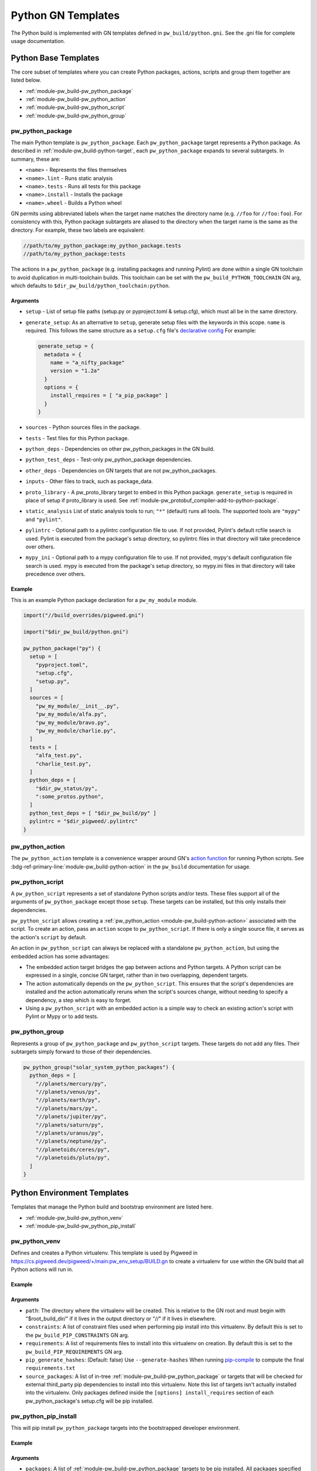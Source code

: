 .. _module-pw_build-python:

===================
Python GN Templates
===================
The Python build is implemented with GN templates defined in
``pw_build/python.gni``. See the .gni file for complete usage documentation.

.. seealso::

   - :bdg-ref-primary-line:`docs-python-build` for an overview on how Python in
     GN is built.
   - The :bdg-ref-primary-line:`module-pw_build` docs for other GN templates
     available within Pigweed.

.. _module-pw_build-python-base-templates:

---------------------
Python Base Templates
---------------------
The core subset of templates where you can create Python packages, actions,
scripts and group them together are listed below.

- :ref:`module-pw_build-pw_python_package`
- :ref:`module-pw_build-pw_python_action`
- :ref:`module-pw_build-pw_python_script`
- :ref:`module-pw_build-pw_python_group`

.. _module-pw_build-pw_python_package:

pw_python_package
=================
The main Python template is ``pw_python_package``. Each ``pw_python_package``
target represents a Python package. As described in
:ref:`module-pw_build-python-target`, each ``pw_python_package`` expands to
several subtargets. In summary, these are:

- ``<name>`` - Represents the files themselves
- ``<name>.lint`` - Runs static analysis
- ``<name>.tests`` - Runs all tests for this package
- ``<name>.install`` - Installs the package
- ``<name>.wheel`` - Builds a Python wheel

GN permits using abbreviated labels when the target name matches the directory
name (e.g. ``//foo`` for ``//foo:foo``). For consistency with this, Python
package subtargets are aliased to the directory when the target name is the
same as the directory. For example, these two labels are equivalent:

.. code-block::

   //path/to/my_python_package:my_python_package.tests
   //path/to/my_python_package:tests

The actions in a ``pw_python_package`` (e.g. installing packages and running
Pylint) are done within a single GN toolchain to avoid duplication in
multi-toolchain builds. This toolchain can be set with the
``pw_build_PYTHON_TOOLCHAIN`` GN arg, which defaults to
``$dir_pw_build/python_toolchain:python``.

Arguments
---------
- ``setup`` - List of setup file paths (setup.py or pyproject.toml & setup.cfg),
  which must all be in the same directory.
- ``generate_setup``: As an alternative to ``setup``, generate setup files with
  the keywords in this scope. ``name`` is required. This follows the same
  structure as a ``setup.cfg`` file's `declarative config
  <https://setuptools.readthedocs.io/en/latest/userguide/declarative_config.html>`_
  For example:

  .. code-block::

     generate_setup = {
       metadata = {
         name = "a_nifty_package"
         version = "1.2a"
       }
       options = {
         install_requires = [ "a_pip_package" ]
       }
     }

- ``sources`` - Python sources files in the package.
- ``tests`` - Test files for this Python package.
- ``python_deps`` - Dependencies on other pw_python_packages in the GN build.
- ``python_test_deps`` - Test-only pw_python_package dependencies.
- ``other_deps`` - Dependencies on GN targets that are not pw_python_packages.
- ``inputs`` - Other files to track, such as package_data.
- ``proto_library`` - A pw_proto_library target to embed in this Python package.
  ``generate_setup`` is required in place of setup if proto_library is used. See
  :ref:`module-pw_protobuf_compiler-add-to-python-package`.
- ``static_analysis`` List of static analysis tools to run; ``"*"`` (default)
  runs all tools. The supported tools are ``"mypy"`` and ``"pylint"``.
- ``pylintrc`` - Optional path to a pylintrc configuration file to use. If not
  provided, Pylint's default rcfile search is used. Pylint is executed
  from the package's setup directory, so pylintrc files in that directory
  will take precedence over others.
- ``mypy_ini`` - Optional path to a mypy configuration file to use. If not
  provided, mypy's default configuration file search is used. mypy is
  executed from the package's setup directory, so mypy.ini files in that
  directory will take precedence over others.

Example
-------
This is an example Python package declaration for a ``pw_my_module`` module.

.. code-block::

   import("//build_overrides/pigweed.gni")

   import("$dir_pw_build/python.gni")

   pw_python_package("py") {
     setup = [
       "pyproject.toml",
       "setup.cfg",
       "setup.py",
     ]
     sources = [
       "pw_my_module/__init__.py",
       "pw_my_module/alfa.py",
       "pw_my_module/bravo.py",
       "pw_my_module/charlie.py",
     ]
     tests = [
       "alfa_test.py",
       "charlie_test.py",
     ]
     python_deps = [
       "$dir_pw_status/py",
       ":some_protos.python",
     ]
     python_test_deps = [ "$dir_pw_build/py" ]
     pylintrc = "$dir_pigweed/.pylintrc"
   }

.. _module-pw_build-pw_python_action:

pw_python_action
================
The ``pw_python_action`` template is a convenience wrapper around GN's `action
function <https://gn.googlesource.com/gn/+/main/docs/reference.md#func_action>`_
for running Python scripts. See
:bdg-ref-primary-line:`module-pw_build-python-action` in the ``pw_build``
documentation for usage.

.. _module-pw_build-pw_python_script:

pw_python_script
================
A ``pw_python_script`` represents a set of standalone Python scripts and/or
tests. These files support all of the arguments of ``pw_python_package`` except
those ``setup``. These targets can be installed, but this only installs their
dependencies.

``pw_python_script`` allows creating a
:ref:`pw_python_action <module-pw_build-python-action>` associated with the
script. To create an action, pass an ``action`` scope to ``pw_python_script``.
If there is only a single source file, it serves as the action's ``script`` by
default.

An action in ``pw_python_script`` can always be replaced with a standalone
``pw_python_action``, but using the embedded action has some advantages:

- The embedded action target bridges the gap between actions and Python targets.
  A Python script can be expressed in a single, concise GN target, rather than
  in two overlapping, dependent targets.
- The action automatically depends on the ``pw_python_script``. This ensures
  that the script's dependencies are installed and the action automatically
  reruns when the script's sources change, without needing to specify a
  dependency, a step which is easy to forget.
- Using a ``pw_python_script`` with an embedded action is a simple way to check
  an existing action's script with Pylint or Mypy or to add tests.

.. _module-pw_build-pw_python_group:

pw_python_group
===============
Represents a group of ``pw_python_package`` and ``pw_python_script`` targets.
These targets do not add any files. Their subtargets simply forward to those of
their dependencies.

.. code-block::

   pw_python_group("solar_system_python_packages") {
     python_deps = [
       "//planets/mercury/py",
       "//planets/venus/py",
       "//planets/earth/py",
       "//planets/mars/py",
       "//planets/jupiter/py",
       "//planets/saturn/py",
       "//planets/uranus/py",
       "//planets/neptune/py",
       "//planetoids/ceres/py",
       "//planetoids/pluto/py",
     ]
   }

----------------------------
Python Environment Templates
----------------------------
Templates that manage the Python build and bootstrap environment are listed
here.

- :ref:`module-pw_build-pw_python_venv`
- :ref:`module-pw_build-pw_python_pip_install`

.. _module-pw_build-pw_python_venv:

pw_python_venv
==============
Defines and creates a Python virtualenv. This template is used by Pigweed in
https://cs.pigweed.dev/pigweed/+/main:pw_env_setup/BUILD.gn to create a
virtualenv for use within the GN build that all Python actions will run in.

Example
-------
.. code-block::
   :caption: Example of a typical Python venv definition in a top level
             :octicon:`file;1em` ``BUILD.gn``

   declare_args() {
     pw_build_PYTHON_BUILD_VENV = "//:my_build_venv"
   }

   pw_python_group("my_product_packages") {
     python_deps = [
       "//product_dev_tools/py",
       "//product_release_tools/py",
     ]
   }

   pw_python_venv("my_build_venv") {
     path = "$root_build_dir/python-build-venv"
     constraints = [ "//tools/constraints.list" ]
     requirements = [ "//tools/requirements.txt" ]
     source_packages = [
       "$dir_pw_env_setup:core_pigweed_python_packages",
       "//tools:another_pw_python_package",
       "//:my_product_packages",
     ]
     pip_generate_hashes = true
   }

Arguments
---------
- ``path``: The directory where the virtualenv will be created. This is relative
  to the GN root and must begin with "$root_build_dir/" if it lives in the
  output directory or "//" if it lives in elsewhere.

- ``constraints``: A list of constraint files used when performing pip install
  into this virtualenv. By default this is set to the
  ``pw_build_PIP_CONSTRAINTS`` GN arg.

- ``requirements``: A list of requirements files to install into this virtualenv
  on creation. By default this is set to the ``pw_build_PIP_REQUIREMENTS`` GN
  arg.

  .. seealso::

     For more info on the ``pw_build_PIP_CONSTRAINTS`` and
     ``pw_build_PIP_REQUIREMENTS`` GN args see:
     :ref:`docs-python-build-python-gn-requirements-files`

- ``pip_generate_hashes``: (Default: false) Use ``--generate-hashes`` When
  running `pip-compile <A list of requirements files to install into this
  virtualenv>`_ to compute the final ``requirements.txt``

- ``source_packages``: A list of in-tree
  :ref:`module-pw_build-pw_python_package` or targets that will be checked for
  external third_party pip dependencies to install into this
  virtualenv. Note this list of targets isn't actually installed into the
  virtualenv. Only packages defined inside the ``[options] install_requires``
  section of each pw_python_package's setup.cfg will be pip installed.

  .. seealso::

     For an example ``setup.cfg`` file see: `Configuring setuptools using
     setup.cfg files
     <https://setuptools.pypa.io/en/latest/userguide/declarative_config.html>`_


.. _module-pw_build-pw_python_pip_install:

pw_python_pip_install
=====================
This will pip install ``pw_python_package`` targets into the bootstrapped
developer environment.

Example
-------
.. code-block::
   :caption: Example of a typical Python venv definition in a top level
             :octicon:`file;1em` ``BUILD.gn``

   pw_python_pip_install("pip_install_my_product_packages") {
     packages = [
       "//product_dev_tools/py",
       "//product_release_tools/py",
     ]
   }

Arguments
---------

- ``packages``: A list of :ref:`module-pw_build-pw_python_package` targets to be
  pip installed.  All packages specified will be installed using a single ``pip
  install`` command with a ``--constraint`` argument for each constraint file in
  the ``pw_build_PIP_CONSTRAINTS`` GN arg.

- ``editable``: If true, --editable is passed to the pip install command.

- ``force_reinstall``: If true, ``--force-reinstall`` is passed to the pip
  install command.

.. _module-pw_build-python-dist:

------------------------------
Python Distributable Templates
------------------------------
Pigweed also provides some templates to make it easier to bundle Python packages
for deployment. These templates are found in ``pw_build/python_dist.gni``.

- :ref:`module-pw_build-pw_python_wheels`
- :ref:`module-pw_build-pw_python_zip_with_setup`
- :ref:`module-pw_build-pw_python_distribution`

.. _module-pw_build-pw_python_wheels:

pw_python_wheels
================
Collects Python wheels for one or more ``pw_python_package`` targets, plus any
additional ``pw_python_package`` targets they depend on, directly or indirectly.
Note that this does not include Python dependencies that come from outside the
GN build, like packages from PyPI, for example. Those should still be declared
in the package's ``setup.py`` file as usual.

Arguments
---------
- ``packages`` - List of ``pw_python_package`` targets whose wheels should be
  included; their dependencies will be pulled in as wheels also.
- ``directory`` - Output directory for the collected wheels. Defaults to
  ``$target_out_dir/$target_name``.

Wheel collection under the hood
-------------------------------
The ``.wheel`` subtarget of every ``pw_python_package`` generates a wheel
(``.whl``) for the Python package. The ``pw_python_wheels`` template figures
out which wheels to collect by traversing the ``pw_python_package_wheels``
`GN metadata
<https://gn.googlesource.com/gn/+/HEAD/docs/reference.md#var_metadata>`_ key,
which lists the output directory for each wheel.

.. _module-pw_build-pw_python_zip_with_setup:

pw_python_zip_with_setup
========================
Generates a ``.zip`` archive suitable for deployment outside of the project's
developer environment. The generated ``.zip`` contains Python wheels
(``.whl`` files) for one or more ``pw_python_package`` targets, plus wheels for
any additional ``pw_python_package`` targets in the GN build they depend on,
directly or indirectly. Dependencies from outside the GN build, such as packages
from PyPI, must be listed in packages' ``setup.py`` or ``setup.cfg`` files as
usual.

The ``.zip`` also includes simple setup scripts for Linux,
MacOS, and Windows. The setup scripts automatically create a Python virtual
environment and install the whole collection of wheels into it using ``pip``.

Optionally, additional files and directories can be included in the archive.
One common example of an additional file to include is a README file with setup
and usage instructions for the distributable. A simple ready-to-use README file
is available at ``pw_build/py_dist/README.md``.

Arguments
---------
- ``packages`` - A list of `pw_python_package` targets whose wheels should be
  included; their dependencies will be pulled in as wheels also.
- ``inputs`` - An optional list of extra files to include in the generated
  ``.zip``, formatted the same way as the ``inputs`` argument to ``pw_zip``
  targets.
- ``dirs`` - An optional list of directories to include in the generated
  ``.zip``, formatted the same was as the ``dirs`` argument to ``pw_zip``
  targets.

Example
-------

.. code-block::

   import("//build_overrides/pigweed.gni")

   import("$dir_pw_build/python_dist.gni")

   pw_python_zip_with_setup("my_tools") {
     packages = [ ":some_python_package" ]
     inputs = [ "$dir_pw_build/python_dist/README.md > /${target_name}/" ]
   }

.. _module-pw_build-pw_python_distribution:

pw_python_distribution
======================
Generates a directory of Python packages from source files suitable for
deployment outside of the project developer environment. The resulting directory
contains only files mentioned in each package's ``setup.cfg`` file. This is
useful for bundling multiple Python packages up into a single package for
distribution to other locations like `<http://pypi.org>`_.

Arguments
---------

- ``packages`` - A list of :ref:`module-pw_build-pw_python_package` targets to be installed into
  the build directory. Their dependencies will be pulled in as wheels also.

- ``include_tests`` - If true, copy Python package tests to a ``tests`` subdir.

- ``extra_files`` - A list of extra files that should be included in the output.
  The format of each item in this list follows this convention:

  .. code-block:: text

     //some/nested/source_file > nested/destination_file

  - Source and destination file should be separated by ``>``.

  - The source file should be a GN target label (starting with ``//``).

  - The destination file will be relative to the generated output
    directory. Parent directories are automatically created for each file. If a
    file would be overwritten an error is raised.

- ``generate_setup_cfg`` - If included, create a merged ``setup.cfg`` for all
  python Packages using either a ``common_config_file`` as a base or ``name``
  and ``version`` strings. The ``common_config_file`` should contain the
  required fields in the ``metadata`` and ``options`` sections as shown in
  `Configuring setup() using setup.cfg files <https://setuptools.pypa.io/en/latest/userguide/declarative_config.html>`_.

  This scope can optionally include:

  - ``append_git_sha_to_version = true``: Append the current git SHA to the
    package version string after a ``+`` sign.

  - ``append_date_to_version = true``: Append the current date to the package
    version string after a ``+`` sign.

  - ``include_default_pyproject_file = true``: Include a standard
    ``pyproject.toml`` file in the output.

  - ``include_extra_files_in_package_data = true``: Add any ``extra_files``
    entries to the generated ``setup.cfg`` file under the
    ``[options.package_data]`` section.

  - ``auto_create_package_data_init_py_files = true``: (Default: true) Create
    ``__init__.py`` files as needed in all subdirs of ``extra_files`` when
    including in ``[options.package_data]``.

  .. code-block::
     :caption: :octicon:`file;1em` Example using a common setup.cfg and
               pyproject.toml files.

     generate_setup_cfg = {
       common_config_file = "pypi_common_setup.cfg"
       append_date_to_version = true
     }
     extra_files = [
       "//source/pyproject.toml > pyproject.toml"
     ]

  .. code-block::
     :caption: :octicon:`file;1em` Example using name and version strings and a
               default pyproject.toml file.

     generate_setup_cfg = {
       name = "awesome"
       version = "1.0.0"
       include_default_pyproject_file = true
       append_date_to_version = true
     }

Using this template will create an additional target for and building a Python
wheel. For example if you define ``pw_python_distribution("awesome")`` the
resulting targets that get created will be:

- ``awesome`` - This will create the merged package with all source files in
  place in the out directory under ``out/obj/awesome/``.
- ``awesome.wheel`` - This builds a Python wheel from the above source files
  under ``out/obj/awesome._build_wheel/awesome*.whl``.

Example
-------

.. code-block::
   :caption: :octicon:`file;1em` ./pw_env_setup/BUILD.gn

   import("//build_overrides/pigweed.gni")

   import("$dir_pw_build/python_dist.gni")

   pw_python_distribution("build_python_source_tree") {
     packages = [
       ":some_python_package",
       ":another_python_package",
     ]
     include_tests = true
     extra_files = [
       "//README.md > ./README.md",
       "//some_python_package/py/BUILD.bazel > some_python_package/BUILD.bazel",
       "//another_python_package/py/BUILD.bazel > another_python_package/BUILD.bazel",
     ]
     generate_setup_cfg = {
       common_config_file = "pypi_common_setup.cfg"
       append_git_sha_to_version = true
       append_date_to_version = true
     }
   }


.. code-block:: text
   :caption: :octicon:`file-directory;1em`
             ./out/obj/pw_env_setup/build_python_source_tree/

   $ tree ./out/obj/pw_env_setup/build_python_source_tree/
   ├── README.md
   ├── setup.cfg
   ├── some_python_package
   │   ├── BUILD.bazel
   │   ├── __init__.py
   │   ├── py.typed
   │   ├── some_source_file.py
   │   └── tests
   │       └── some_source_test.py
   └── another_python_package
       ├── BUILD.bazel
       ├── __init__.py
       ├── another_source_file.py
       ├── py.typed
       └── tests
           └── another_source_test.py
